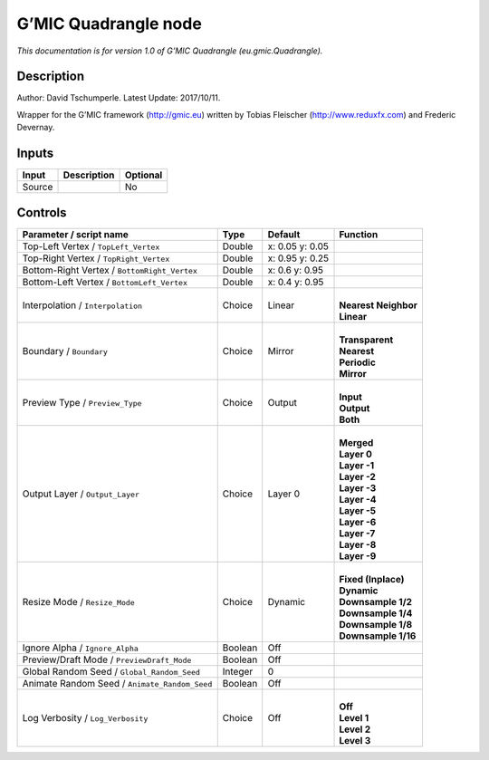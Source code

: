 .. _eu.gmic.Quadrangle:

.. raw:: html

   <!-- Do not edit this file! It is generated automatically by Natron itself. -->

G’MIC Quadrangle node
=====================

*This documentation is for version 1.0 of G’MIC Quadrangle (eu.gmic.Quadrangle).*

Description
-----------

Author: David Tschumperle. Latest Update: 2017/10/11.

Wrapper for the G’MIC framework (http://gmic.eu) written by Tobias Fleischer (http://www.reduxfx.com) and Frederic Devernay.

Inputs
------

+--------+-------------+----------+
| Input  | Description | Optional |
+========+=============+==========+
| Source |             | No       |
+--------+-------------+----------+

Controls
--------

.. tabularcolumns:: |>{\raggedright}p{0.2\columnwidth}|>{\raggedright}p{0.06\columnwidth}|>{\raggedright}p{0.07\columnwidth}|p{0.63\columnwidth}|

.. cssclass:: longtable

+-----------------------------------------------+---------+-----------------+------------------------+
| Parameter / script name                       | Type    | Default         | Function               |
+===============================================+=========+=================+========================+
| Top-Left Vertex / ``TopLeft_Vertex``          | Double  | x: 0.05 y: 0.05 |                        |
+-----------------------------------------------+---------+-----------------+------------------------+
| Top-Right Vertex / ``TopRight_Vertex``        | Double  | x: 0.95 y: 0.25 |                        |
+-----------------------------------------------+---------+-----------------+------------------------+
| Bottom-Right Vertex / ``BottomRight_Vertex``  | Double  | x: 0.6 y: 0.95  |                        |
+-----------------------------------------------+---------+-----------------+------------------------+
| Bottom-Left Vertex / ``BottomLeft_Vertex``    | Double  | x: 0.4 y: 0.95  |                        |
+-----------------------------------------------+---------+-----------------+------------------------+
| Interpolation / ``Interpolation``             | Choice  | Linear          | |                      |
|                                               |         |                 | | **Nearest Neighbor** |
|                                               |         |                 | | **Linear**           |
+-----------------------------------------------+---------+-----------------+------------------------+
| Boundary / ``Boundary``                       | Choice  | Mirror          | |                      |
|                                               |         |                 | | **Transparent**      |
|                                               |         |                 | | **Nearest**          |
|                                               |         |                 | | **Periodic**         |
|                                               |         |                 | | **Mirror**           |
+-----------------------------------------------+---------+-----------------+------------------------+
| Preview Type / ``Preview_Type``               | Choice  | Output          | |                      |
|                                               |         |                 | | **Input**            |
|                                               |         |                 | | **Output**           |
|                                               |         |                 | | **Both**             |
+-----------------------------------------------+---------+-----------------+------------------------+
| Output Layer / ``Output_Layer``               | Choice  | Layer 0         | |                      |
|                                               |         |                 | | **Merged**           |
|                                               |         |                 | | **Layer 0**          |
|                                               |         |                 | | **Layer -1**         |
|                                               |         |                 | | **Layer -2**         |
|                                               |         |                 | | **Layer -3**         |
|                                               |         |                 | | **Layer -4**         |
|                                               |         |                 | | **Layer -5**         |
|                                               |         |                 | | **Layer -6**         |
|                                               |         |                 | | **Layer -7**         |
|                                               |         |                 | | **Layer -8**         |
|                                               |         |                 | | **Layer -9**         |
+-----------------------------------------------+---------+-----------------+------------------------+
| Resize Mode / ``Resize_Mode``                 | Choice  | Dynamic         | |                      |
|                                               |         |                 | | **Fixed (Inplace)**  |
|                                               |         |                 | | **Dynamic**          |
|                                               |         |                 | | **Downsample 1/2**   |
|                                               |         |                 | | **Downsample 1/4**   |
|                                               |         |                 | | **Downsample 1/8**   |
|                                               |         |                 | | **Downsample 1/16**  |
+-----------------------------------------------+---------+-----------------+------------------------+
| Ignore Alpha / ``Ignore_Alpha``               | Boolean | Off             |                        |
+-----------------------------------------------+---------+-----------------+------------------------+
| Preview/Draft Mode / ``PreviewDraft_Mode``    | Boolean | Off             |                        |
+-----------------------------------------------+---------+-----------------+------------------------+
| Global Random Seed / ``Global_Random_Seed``   | Integer | 0               |                        |
+-----------------------------------------------+---------+-----------------+------------------------+
| Animate Random Seed / ``Animate_Random_Seed`` | Boolean | Off             |                        |
+-----------------------------------------------+---------+-----------------+------------------------+
| Log Verbosity / ``Log_Verbosity``             | Choice  | Off             | |                      |
|                                               |         |                 | | **Off**              |
|                                               |         |                 | | **Level 1**          |
|                                               |         |                 | | **Level 2**          |
|                                               |         |                 | | **Level 3**          |
+-----------------------------------------------+---------+-----------------+------------------------+

